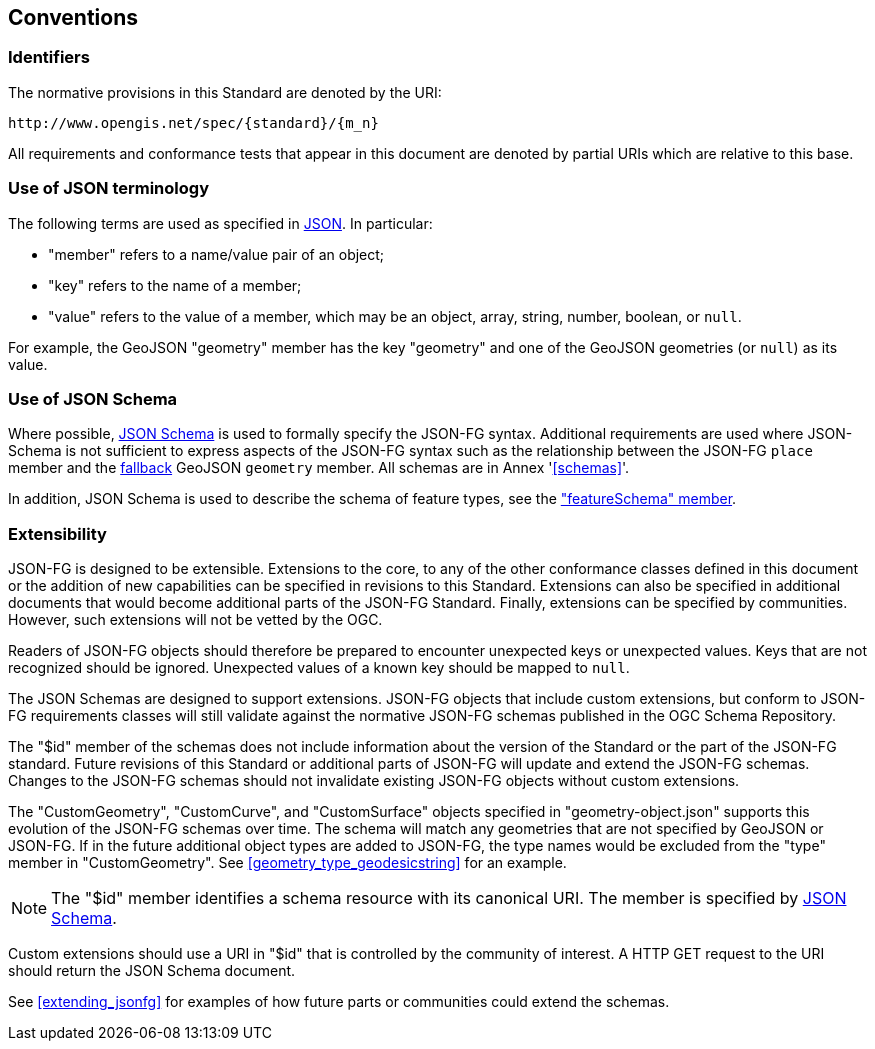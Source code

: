 == Conventions

=== Identifiers
The normative provisions in this Standard are denoted by the URI:

`\http://www.opengis.net/spec/{standard}/{m_n}`

All requirements and conformance tests that appear in this document are denoted by partial URIs which are relative to this base.

=== Use of JSON terminology

The following terms are used as specified in <<rfc8259,JSON>>. In particular: 

- "member" refers to a name/value pair of an object; 
- "key" refers to the name of a member;
- "value" refers to the value of a member, which may be an object, array, string, number, boolean, or `null`.

For example, the GeoJSON "geometry" member has the key "geometry" and one of the GeoJSON geometries (or `null`) as its value.

=== Use of JSON Schema

Where possible, <<json-schema,JSON Schema>> is used to formally specify the JSON-FG syntax.  Additional requirements are used where JSON-Schema is not sufficient to express aspects of the JSON-FG syntax such as the relationship between the JSON-FG `place` member and the <<core_fallback,fallback>> GeoJSON `geometry` member. All schemas are in Annex '<<schemas>>'.

In addition, JSON Schema is used to describe the schema of feature types, see the <<schema-ref,"featureSchema" member>>.

=== Extensibility

JSON-FG is designed to be extensible. Extensions to the core, to any of the other conformance classes defined in this document or the addition of new capabilities can be specified in revisions to this Standard.  Extensions can also be specified in additional documents that would become additional parts of the JSON-FG Standard.  Finally, extensions can be specified by communities. However, such extensions will not be vetted by the OGC.

Readers of JSON-FG objects should therefore be prepared to encounter unexpected keys or unexpected values. Keys that are not recognized should be ignored. Unexpected values of a known key should be mapped to `null`.

The JSON Schemas are designed to support extensions. JSON-FG objects that include custom extensions, but conform to JSON-FG requirements classes will still validate against the normative JSON-FG schemas published in the OGC Schema Repository.

The "$id" member of the schemas does not include information about the version of the Standard or the part of the JSON-FG standard. Future revisions of this Standard or additional parts of JSON-FG will update and extend the JSON-FG schemas. Changes to the JSON-FG schemas should not invalidate existing JSON-FG objects without custom extensions.

The "CustomGeometry", "CustomCurve", and "CustomSurface" objects specified in "geometry-object.json" supports this evolution of the JSON-FG schemas over time. The schema will match any geometries that are not specified by GeoJSON or JSON-FG. If in the future additional object types are added to JSON-FG, the type names would be excluded from the "type" member in "CustomGeometry". See <<geometry_type_geodesicstring>> for an example.

NOTE: The "$id" member identifies a schema resource with its canonical URI. The member is specified by <<json-schema,JSON Schema>>.

Custom extensions should use a URI in "$id" that is controlled by the community of interest. A HTTP GET request to the URI should return the JSON Schema document.

See <<extending_jsonfg>> for examples of how future parts or communities could extend the schemas.
